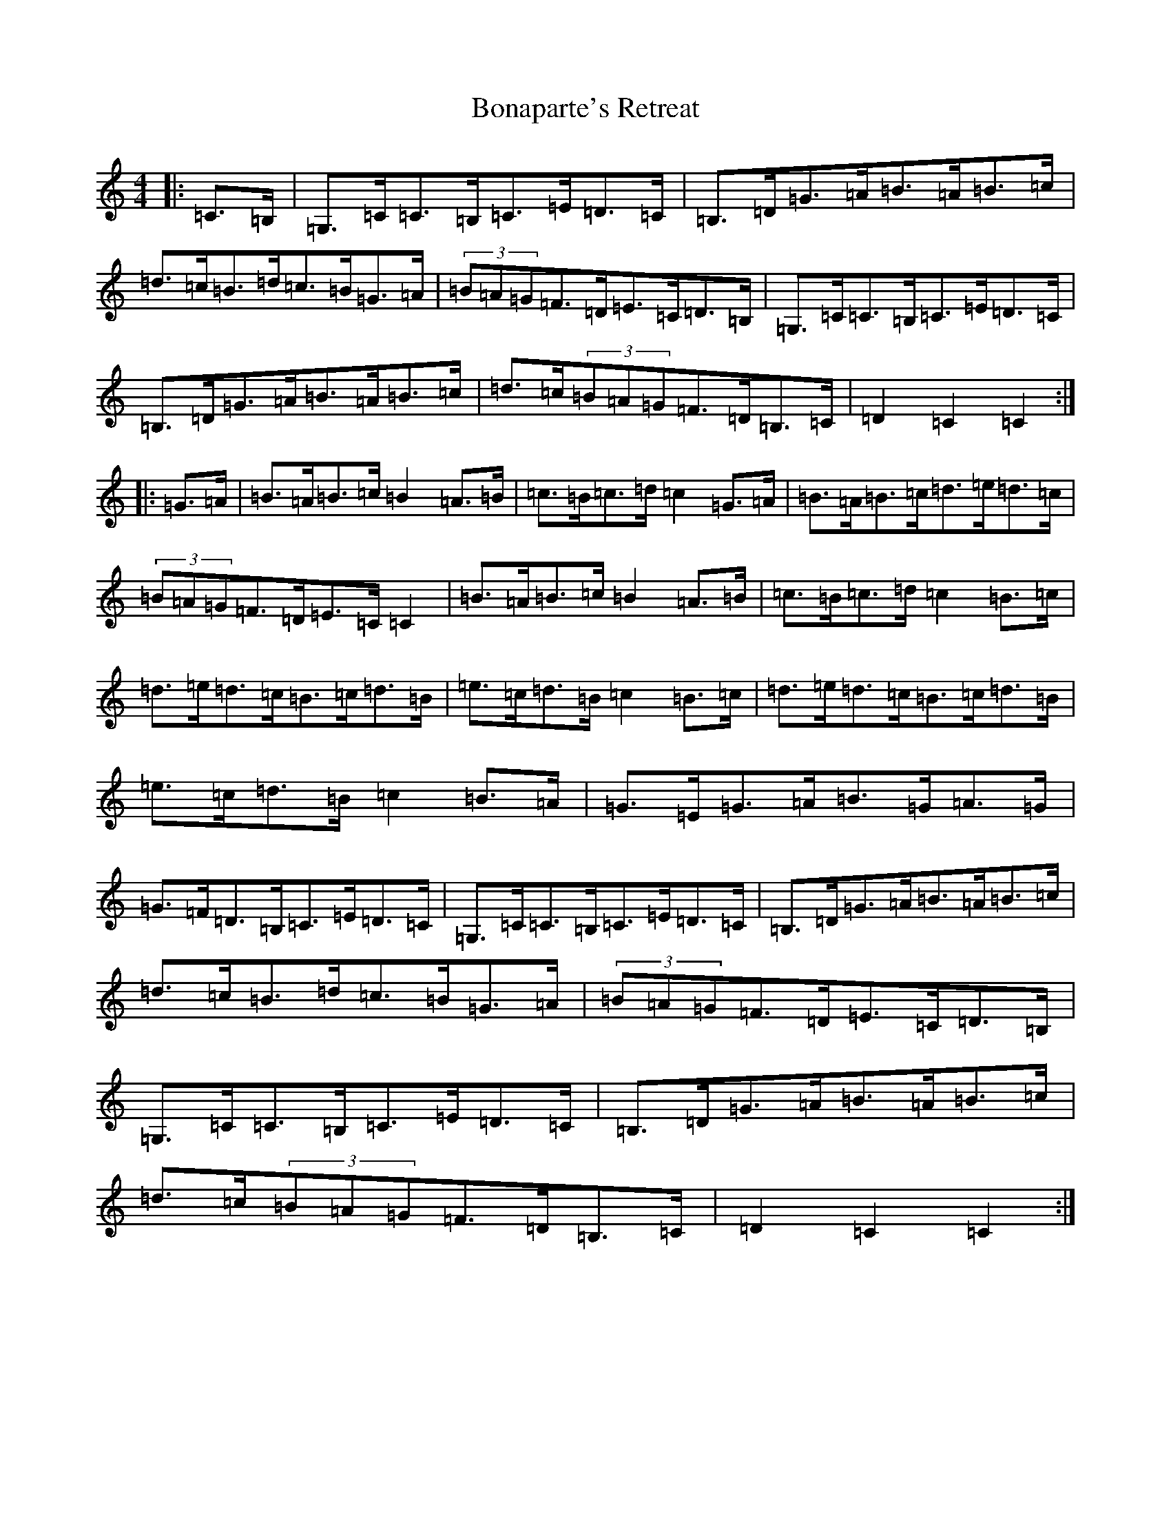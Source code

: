 X: 2218
T: Bonaparte's Retreat
S: https://thesession.org/tunes/2372#setting21389
R: march
M:4/4
L:1/8
K: C Major
|:=C>=B,|=G,>=C=C>=B,=C>=E=D>=C|=B,>=D=G>=A=B>=A=B>=c|=d>=c=B>=d=c>=B=G>=A|(3=B=A=G=F>=D=E>=C=D>=B,|=G,>=C=C>=B,=C>=E=D>=C|=B,>=D=G>=A=B>=A=B>=c|=d>=c(3=B=A=G=F>=D=B,>=C|=D2=C2=C2:||:=G>=A|=B>=A=B>=c=B2=A>=B|=c>=B=c>=d=c2=G>=A|=B>=A=B>=c=d>=e=d>=c|(3=B=A=G=F>=D=E>=C=C2|=B>=A=B>=c=B2=A>=B|=c>=B=c>=d=c2=B>=c|=d>=e=d>=c=B>=c=d>=B|=e>=c=d>=B=c2=B>=c|=d>=e=d>=c=B>=c=d>=B|=e>=c=d>=B=c2=B>=A|=G>=E=G>=A=B>=G=A>=G|=G>=F=D>=B,=C>=E=D>=C|=G,>=C=C>=B,=C>=E=D>=C|=B,>=D=G>=A=B>=A=B>=c|=d>=c=B>=d=c>=B=G>=A|(3=B=A=G=F>=D=E>=C=D>=B,|=G,>=C=C>=B,=C>=E=D>=C|=B,>=D=G>=A=B>=A=B>=c|=d>=c(3=B=A=G=F>=D=B,>=C|=D2=C2=C2:|